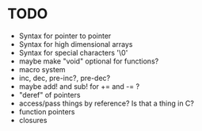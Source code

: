 * TODO
- Syntax for pointer to pointer
- Syntax for high dimensional arrays
- Syntax for special characters '\0'
- maybe make "void" optional for functions?
- macro system
- inc, dec, pre-inc?, pre-dec?
- maybe add! and sub! for += and -= ?
- "deref" of pointers
- access/pass things by reference? Is that a thing in C?
- function pointers
- closures
